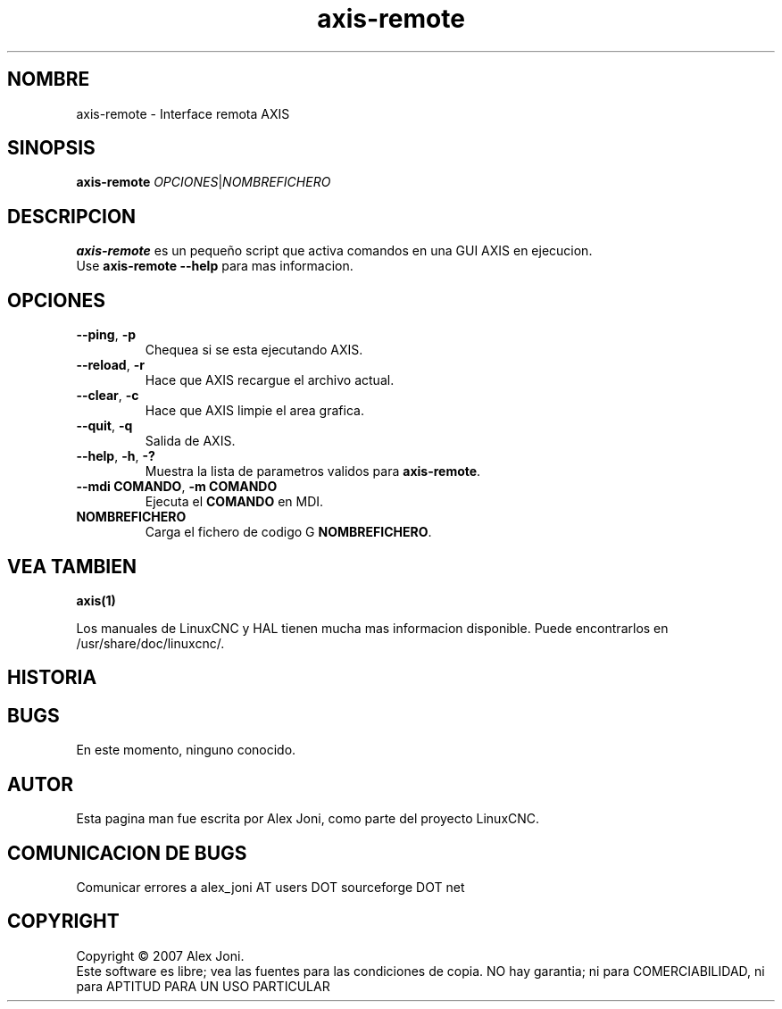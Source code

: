 .\" Copyright (c) 2007 Alex Joni
.\"                (alex_joni AT users DOT sourceforge DOT net)
.\" Spanish translation by: J.M. Garcia (2018)
.\"
.\" This is free documentation; you can redistribute it and/or
.\" modify it under the terms of the GNU General Public License as
.\" published by the Free Software Foundation; either version 2 of
.\" the License, or (at your option) any later version.
.\"
.\" The GNU General Public License's references to "object code"
.\" and "executables" are to be interpreted as the output of any
.\" document formatting or typesetting system, including
.\" intermediate and printed output.
.\"
.\" This manual is distributed in the hope that it will be useful,
.\" but WITHOUT ANY WARRANTY; without even the implied warranty of
.\" MERCHANTABILITY or FITNESS FOR A PARTICULAR PURPOSE.  See the
.\" GNU General Public License for more details.
.\"
.\" You should have received a copy of the GNU General Public
.\" License along with this manual; if not, write to the Free
.\" Software Foundation, Inc., 51 Franklin Street, Fifth Floor, Boston, MA 02110-1301,
.\" USA.
.\"
.\"
.\"
.TH axis-remote "1"  "2007-04-01" "Documentacion de LinuxCNC" "The Enhanced Machine Controller"
.SH NOMBRE
axis\-remote \- Interface remota AXIS
.SH SINOPSIS
.B axis\-remote \fIOPCIONES\fR|\fINOMBREFICHERO\fR
.SH DESCRIPCION
\fBaxis\-remote\fR es un peque\[~n]o script que activa comandos en una GUI AXIS en ejecucion.
.TP
Use \fBaxis\-remote \-\-help\fR para mas informacion.
.SH OPCIONES
.TP
\fB\-\-ping\fR, \fB\-p\fR
Chequea si se esta ejecutando AXIS.
.TP
\fB\-\-reload\fR, \fB\-r\fR
Hace que AXIS recargue el archivo actual.
.TP
\fB\-\-clear\fR, \fB\-c\fR
Hace que AXIS limpie el area grafica.
.TP
\fB\-\-quit\fR, \fB\-q\fR
Salida de AXIS.
.TP
\fB\-\-help\fR, \fB\-h\fR, \fB\-?\fR
Muestra la lista de parametros validos para \fBaxis\-remote\fR.
.TP
\fB\-\-mdi COMANDO\fR, \fB\-m COMANDO\fR
Ejecuta el \fBCOMANDO\fR en MDI.
.TP
\fBNOMBREFICHERO\fR
Carga el fichero de codigo G \fBNOMBREFICHERO\fR.
.SH "VEA TAMBIEN"
\fBaxis(1)\fR

Los manuales de LinuxCNC y HAL tienen mucha mas informacion disponible.
Puede encontrarlos en /usr/share/doc/linuxcnc/.

.SH HISTORIA

.SH BUGS
En este momento, ninguno conocido. 
.PP
.SH AUTOR
Esta pagina man fue escrita por Alex Joni, como parte del proyecto LinuxCNC.
.SH COMUNICACION DE BUGS
Comunicar errores a alex_joni AT users DOT sourceforge DOT net
.SH COPYRIGHT
Copyright \(co 2007 Alex Joni.
.br
Este software es libre; vea las fuentes para las condiciones de copia. NO hay garantia;
ni para COMERCIABILIDAD, ni para APTITUD PARA UN USO PARTICULAR

